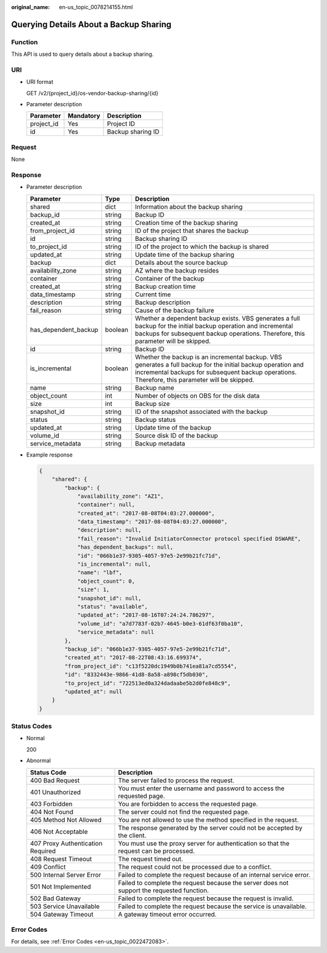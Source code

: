 :original_name: en-us_topic_0078214155.html

.. _en-us_topic_0078214155:

Querying Details About a Backup Sharing
=======================================

Function
--------

This API is used to query details about a backup sharing.

URI
---

-  URI format

   GET /v2/{project_id}/os-vendor-backup-sharing/{id}

-  Parameter description

   ========== ========= =================
   Parameter  Mandatory Description
   ========== ========= =================
   project_id Yes       Project ID
   id         Yes       Backup sharing ID
   ========== ========= =================

Request
-------

None

Response
--------

-  Parameter description

   +----------------------+---------+----------------------------------------------------------------------------------------------------------------------------------------------------------------------------------------------------------------+
   | Parameter            | Type    | Description                                                                                                                                                                                                    |
   +======================+=========+================================================================================================================================================================================================================+
   | shared               | dict    | Information about the backup sharing                                                                                                                                                                           |
   +----------------------+---------+----------------------------------------------------------------------------------------------------------------------------------------------------------------------------------------------------------------+
   | backup_id            | string  | Backup ID                                                                                                                                                                                                      |
   +----------------------+---------+----------------------------------------------------------------------------------------------------------------------------------------------------------------------------------------------------------------+
   | created_at           | string  | Creation time of the backup sharing                                                                                                                                                                            |
   +----------------------+---------+----------------------------------------------------------------------------------------------------------------------------------------------------------------------------------------------------------------+
   | from_project_id      | string  | ID of the project that shares the backup                                                                                                                                                                       |
   +----------------------+---------+----------------------------------------------------------------------------------------------------------------------------------------------------------------------------------------------------------------+
   | id                   | string  | Backup sharing ID                                                                                                                                                                                              |
   +----------------------+---------+----------------------------------------------------------------------------------------------------------------------------------------------------------------------------------------------------------------+
   | to_project_id        | string  | ID of the project to which the backup is shared                                                                                                                                                                |
   +----------------------+---------+----------------------------------------------------------------------------------------------------------------------------------------------------------------------------------------------------------------+
   | updated_at           | string  | Update time of the backup sharing                                                                                                                                                                              |
   +----------------------+---------+----------------------------------------------------------------------------------------------------------------------------------------------------------------------------------------------------------------+
   | backup               | dict    | Details about the source backup                                                                                                                                                                                |
   +----------------------+---------+----------------------------------------------------------------------------------------------------------------------------------------------------------------------------------------------------------------+
   | availability_zone    | string  | AZ where the backup resides                                                                                                                                                                                    |
   +----------------------+---------+----------------------------------------------------------------------------------------------------------------------------------------------------------------------------------------------------------------+
   | container            | string  | Container of the backup                                                                                                                                                                                        |
   +----------------------+---------+----------------------------------------------------------------------------------------------------------------------------------------------------------------------------------------------------------------+
   | created_at           | string  | Backup creation time                                                                                                                                                                                           |
   +----------------------+---------+----------------------------------------------------------------------------------------------------------------------------------------------------------------------------------------------------------------+
   | data_timestamp       | string  | Current time                                                                                                                                                                                                   |
   +----------------------+---------+----------------------------------------------------------------------------------------------------------------------------------------------------------------------------------------------------------------+
   | description          | string  | Backup description                                                                                                                                                                                             |
   +----------------------+---------+----------------------------------------------------------------------------------------------------------------------------------------------------------------------------------------------------------------+
   | fail_reason          | string  | Cause of the backup failure                                                                                                                                                                                    |
   +----------------------+---------+----------------------------------------------------------------------------------------------------------------------------------------------------------------------------------------------------------------+
   | has_dependent_backup | boolean | Whether a dependent backup exists. VBS generates a full backup for the initial backup operation and incremental backups for subsequent backup operations. Therefore, this parameter will be skipped.           |
   +----------------------+---------+----------------------------------------------------------------------------------------------------------------------------------------------------------------------------------------------------------------+
   | id                   | string  | Backup ID                                                                                                                                                                                                      |
   +----------------------+---------+----------------------------------------------------------------------------------------------------------------------------------------------------------------------------------------------------------------+
   | is_incremental       | boolean | Whether the backup is an incremental backup. VBS generates a full backup for the initial backup operation and incremental backups for subsequent backup operations. Therefore, this parameter will be skipped. |
   +----------------------+---------+----------------------------------------------------------------------------------------------------------------------------------------------------------------------------------------------------------------+
   | name                 | string  | Backup name                                                                                                                                                                                                    |
   +----------------------+---------+----------------------------------------------------------------------------------------------------------------------------------------------------------------------------------------------------------------+
   | object_count         | int     | Number of objects on OBS for the disk data                                                                                                                                                                     |
   +----------------------+---------+----------------------------------------------------------------------------------------------------------------------------------------------------------------------------------------------------------------+
   | size                 | int     | Backup size                                                                                                                                                                                                    |
   +----------------------+---------+----------------------------------------------------------------------------------------------------------------------------------------------------------------------------------------------------------------+
   | snapshot_id          | string  | ID of the snapshot associated with the backup                                                                                                                                                                  |
   +----------------------+---------+----------------------------------------------------------------------------------------------------------------------------------------------------------------------------------------------------------------+
   | status               | string  | Backup status                                                                                                                                                                                                  |
   +----------------------+---------+----------------------------------------------------------------------------------------------------------------------------------------------------------------------------------------------------------------+
   | updated_at           | string  | Update time of the backup                                                                                                                                                                                      |
   +----------------------+---------+----------------------------------------------------------------------------------------------------------------------------------------------------------------------------------------------------------------+
   | volume_id            | string  | Source disk ID of the backup                                                                                                                                                                                   |
   +----------------------+---------+----------------------------------------------------------------------------------------------------------------------------------------------------------------------------------------------------------------+
   | service_metadata     | string  | Backup metadata                                                                                                                                                                                                |
   +----------------------+---------+----------------------------------------------------------------------------------------------------------------------------------------------------------------------------------------------------------------+

-  Example response

   .. code-block::

      {
          "shared": {
              "backup": {
                  "availability_zone": "AZ1",
                  "container": null,
                  "created_at": "2017-08-08T04:03:27.000000",
                  "data_timestamp": "2017-08-08T04:03:27.000000",
                  "description": null,
                  "fail_reason": "Invalid InitiatorConnector protocol specified DSWARE",
                  "has_dependent_backups": null,
                  "id": "066b1e37-9305-4057-97e5-2e99b21fc71d",
                  "is_incremental": null,
                  "name": "lbf",
                  "object_count": 0,
                  "size": 1,
                  "snapshot_id": null,
                  "status": "available",
                  "updated_at": "2017-08-16T07:24:24.786297",
                  "volume_id": "a7d7783f-02b7-4645-b0e3-61df63f0ba10",
                  "service_metadata": null
              },
              "backup_id": "066b1e37-9305-4057-97e5-2e99b21fc71d",
              "created_at": "2017-08-22T08:43:16.699374",
              "from_project_id": "c13f5220dc1949b0b741ea81a7cd5554",
              "id": "8332443e-9866-41d8-8a58-a898cf5db030",
              "to_project_id": "722513ed0a324dadaabe5b2d0fe848c9",
              "updated_at": null
          }
      }

Status Codes
------------

-  Normal

   200

-  Abnormal

   +-----------------------------------+--------------------------------------------------------------------------------------------+
   | Status Code                       | Description                                                                                |
   +===================================+============================================================================================+
   | 400 Bad Request                   | The server failed to process the request.                                                  |
   +-----------------------------------+--------------------------------------------------------------------------------------------+
   | 401 Unauthorized                  | You must enter the username and password to access the requested page.                     |
   +-----------------------------------+--------------------------------------------------------------------------------------------+
   | 403 Forbidden                     | You are forbidden to access the requested page.                                            |
   +-----------------------------------+--------------------------------------------------------------------------------------------+
   | 404 Not Found                     | The server could not find the requested page.                                              |
   +-----------------------------------+--------------------------------------------------------------------------------------------+
   | 405 Method Not Allowed            | You are not allowed to use the method specified in the request.                            |
   +-----------------------------------+--------------------------------------------------------------------------------------------+
   | 406 Not Acceptable                | The response generated by the server could not be accepted by the client.                  |
   +-----------------------------------+--------------------------------------------------------------------------------------------+
   | 407 Proxy Authentication Required | You must use the proxy server for authentication so that the request can be processed.     |
   +-----------------------------------+--------------------------------------------------------------------------------------------+
   | 408 Request Timeout               | The request timed out.                                                                     |
   +-----------------------------------+--------------------------------------------------------------------------------------------+
   | 409 Conflict                      | The request could not be processed due to a conflict.                                      |
   +-----------------------------------+--------------------------------------------------------------------------------------------+
   | 500 Internal Server Error         | Failed to complete the request because of an internal service error.                       |
   +-----------------------------------+--------------------------------------------------------------------------------------------+
   | 501 Not Implemented               | Failed to complete the request because the server does not support the requested function. |
   +-----------------------------------+--------------------------------------------------------------------------------------------+
   | 502 Bad Gateway                   | Failed to complete the request because the request is invalid.                             |
   +-----------------------------------+--------------------------------------------------------------------------------------------+
   | 503 Service Unavailable           | Failed to complete the request because the service is unavailable.                         |
   +-----------------------------------+--------------------------------------------------------------------------------------------+
   | 504 Gateway Timeout               | A gateway timeout error occurred.                                                          |
   +-----------------------------------+--------------------------------------------------------------------------------------------+

Error Codes
-----------

For details, see :ref:`Error Codes <en-us_topic_0022472083>`.
